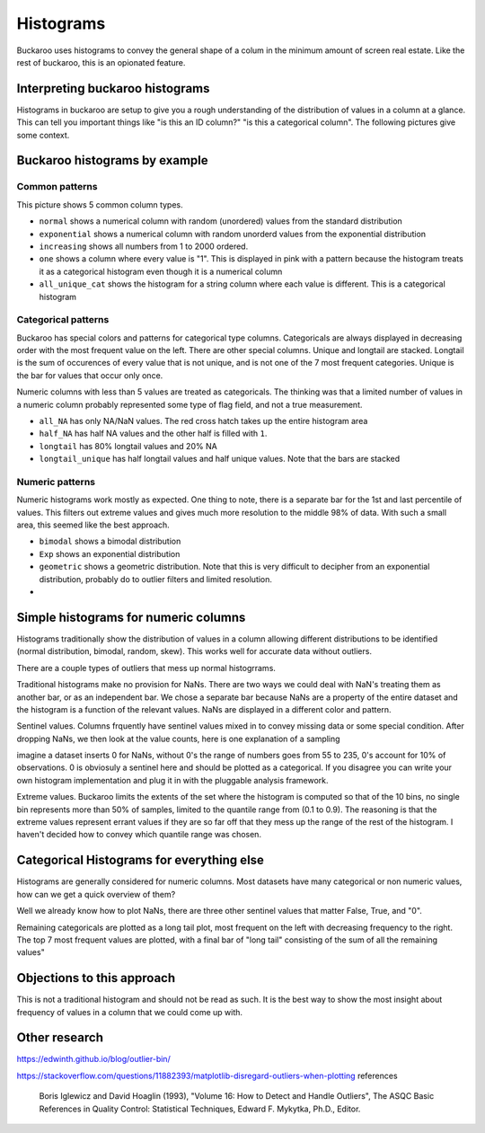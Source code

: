 .. _using:

==========
Histograms
==========

Buckaroo uses histograms to convey the general shape of a colum in the minimum amount of screen real estate.  Like the rest of buckaroo, this is an opionated feature.





Interpreting buckaroo histograms
================================

Histograms in buckaroo are setup to give you a rough understanding of the distribution of values in a column at a glance.  This can tell you important things like "is this an ID column?" "is this a categorical column".  The following pictures give some context.


Buckaroo histograms by example
==============================


Common patterns
---------------

.. image:: ../_static/histograms-common.png
  :alt: Most common histograms
This picture shows 5 common column types.


* ``normal`` shows a numerical column with random (unordered) values from the standard distribution
* ``exponential`` shows a numerical column with random unorderd values from the exponential distribution
* ``increasing`` shows all numbers from 1 to 2000 ordered.
* ``one`` shows a column where every value is "1".  This is displayed in pink with a pattern because the histogram treats it as a categorical histogram even though it is a numerical column
* ``all_unique_cat`` shows the histogram for a string column where each value is different.  This is a categorical histogram


Categorical patterns
--------------------
	
Buckaroo has special colors and patterns for categorical type columns.  Categoricals are always displayed in decreasing order with the most frequent value on the left.  There are other special columns.  Unique and longtail are stacked.  Longtail is the sum of occurences of every value that is not unique, and is not one of the 7 most frequent categories.  Unique is the bar for values that occur only once.


.. image:: ../_static/histograms-categorical-1.png
  :alt: Most common histograms


Numeric columns with less than 5 values are treated as categoricals.  The thinking was that a limited number of values in a numeric column probably represented some type of flag field, and not a true measurement.

* ``all_NA`` has only NA/NaN values.  The red cross hatch takes up the entire histogram area
* ``half_NA`` has half NA values and the other half is filled with ``1``.
* ``longtail`` has 80% longtail values and 20% NA
* ``longtail_unique`` has half longtail values and half unique values.  Note that the bars are stacked


Numeric patterns
----------------


Numeric histograms work mostly as expected. One thing to note, there is a separate bar for the 1st and last percentile of values.  This filters out extreme values and gives much more resolution to the middle 98% of data. With such a small area, this seemed like the best approach.


.. image:: ../_static/histograms-numeric.png
  :alt: Most common histograms

* ``bimodal`` shows a bimodal distribution
* ``Exp`` shows an exponential distribution
* ``geometric`` shows a geometric distribution.  Note that this is very difficult to decipher from an exponential distribution, probably do to outlier filters and limited resolution.
* 





Simple histograms for numeric columns
=====================================

Histograms traditionally show the distribution of values in a column allowing different distributions to be identified (normal distribution, bimodal, random, skew).  This works well for accurate data without outliers.

There are a couple types of outliers that mess up normal histogrrams.

Traditional histograms make no provision for NaNs.  There are two ways we could deal with NaN's treating them as another bar, or as an independent bar.  We chose a separate bar because NaNs are a property of the entire dataset and the histogram is a function of the relevant values.  NaNs are displayed in a different color and pattern.

Sentinel values.  Columns frquently have sentinel values mixed in to convey missing data or some special condition.  After dropping NaNs, we then look at the value counts, here is one explanation of a sampling

imagine a dataset inserts 0 for NaNs, without 0's the range of numbers goes from 55 to 235, 0's account for 10% of observations.  0 is obviosuly a sentinel here and should be plotted as a categorical.  If you disagree you can write your own histogram implementation and plug it in with the pluggable analysis framework.

Extreme values.  Buckaroo limits the extents of the set where the histogram is computed so that of the 10 bins, no single bin represents more than 50% of samples, limited to the quantile range from (0.1 to 0.9).  The reasoning is that the extreme values represent errant values if they are so far off that they mess up the range of the rest of the histogram.  I haven't decided how to convey which quantile range was chosen.


Categorical Histograms for everything else
==========================================

Histograms are generally considered for numeric columns. Most datasets have many categorical or non numeric values, how can we get a quick overview of them?

Well we already know how to plot NaNs, there are three other sentinel values that matter False, True, and "0".

Remaining categoricals are plotted as a long tail plot, most frequent on the left with decreasing frequency to the right.  The top 7 most frequent values are plotted, with a final bar of "long tail" consisting of the sum of all the remaining values"



Objections to this approach
===========================

This is not a traditional histogram and should not be read as such.  It is the best way to show the most insight about frequency of values in a column that we could come up with.


Other research
==============

https://edwinth.github.io/blog/outlier-bin/

https://stackoverflow.com/questions/11882393/matplotlib-disregard-outliers-when-plotting
references

        Boris Iglewicz and David Hoaglin (1993), "Volume 16: How to Detect and
        Handle Outliers", The ASQC Basic References in Quality Control:
        Statistical Techniques, Edward F. Mykytka, Ph.D., Editor.



	
